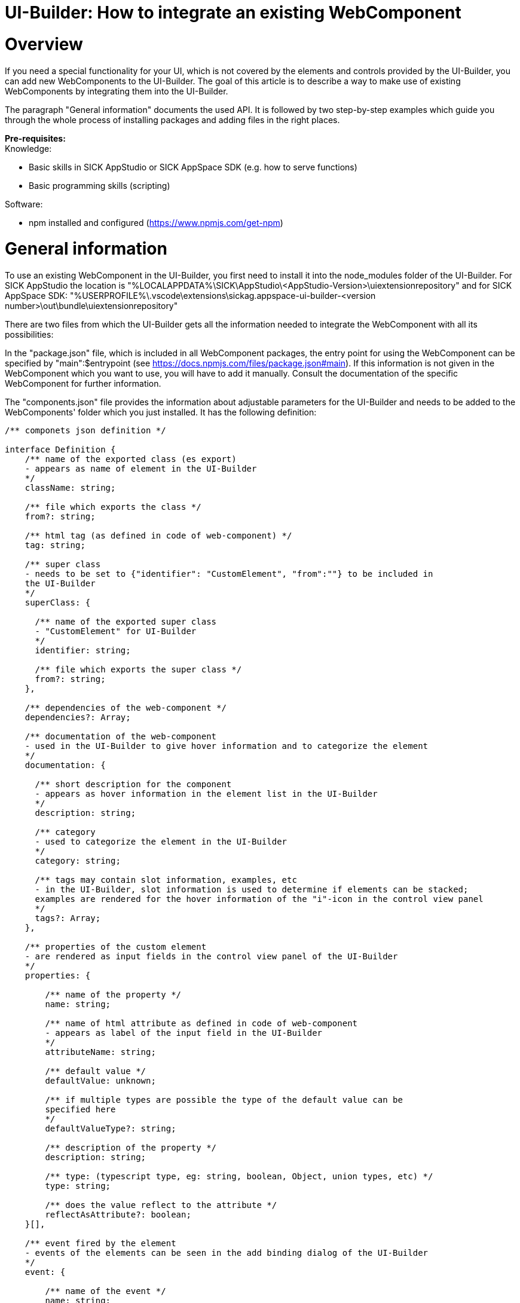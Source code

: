 = UI-Builder: How to integrate an existing WebComponent

# Overview

:source-highlighter: highlightjs

If you need a special functionality for your UI, which is not covered by the elements and controls provided by the UI-Builder, you can add new WebComponents to the UI-Builder. 
The goal of this article is to describe a way to make use of existing WebComponents by integrating them into the UI-Builder.

The paragraph "General information" documents the used API. It is followed by two step-by-step examples which guide you through the whole process of installing packages and adding files in the right places.

*Pre-requisites:* +
Knowledge:

* Basic skills in SICK AppStudio or SICK AppSpace SDK (e.g. how to serve functions) 
* Basic programming skills (scripting)

Software:

* npm installed and configured (https://www.npmjs.com/get-npm)

# General information
To use an existing WebComponent in the UI-Builder, you first need to install it into the node_modules folder of the UI-Builder. For SICK AppStudio  the location is "%LOCALAPPDATA%\SICK\AppStudio\<AppStudio-Version>\uiextensionrepository" and for SICK AppSpace SDK: "%USERPROFILE%\.vscode\extensions\sickag.appspace-ui-builder-<version number>\out\bundle\uiextensionrepository"

There are two files from which the UI-Builder gets all the information needed to integrate the WebComponent with all its possibilities:

In the "package.json" file, which is included in all WebComponent packages, the entry point for using the WebComponent can be specified by "main":$entrypoint (see link:https://docs.npmjs.com/files/package.json#main[]). If this information is not given in the WebComponent which you want to use, you will have to add it manually. Consult the documentation of the specific WebComponent for further information.

The "components.json" file provides the information about adjustable parameters for the UI-Builder and needs to be added to the WebComponents' folder which you just installed. It has the following definition:

[source, javascript]
----
/** componets json definition */

interface Definition {
    /** name of the exported class (es export) 
    - appears as name of element in the UI-Builder
    */
    className: string;

    /** file which exports the class */
    from?: string;

    /** html tag (as defined in code of web-component) */
    tag: string;

    /** super class 
    - needs to be set to {"identifier": "CustomElement", "from":""} to be included in 
    the UI-Builder
    */
    superClass: {

      /** name of the exported super class 
      - "CustomElement" for UI-Builder
      */
      identifier: string;

      /** file which exports the super class */
      from?: string;
    },

    /** dependencies of the web-component */
    dependencies?: Array;

    /** documentation of the web-component 
    - used in the UI-Builder to give hover information and to categorize the element 
    */
    documentation: {
      
      /** short description for the component 
      - appears as hover information in the element list in the UI-Builder
      */
      description: string;

      /** category 
      - used to categorize the element in the UI-Builder
      */
      category: string;

      /** tags may contain slot information, examples, etc 
      - in the UI-Builder, slot information is used to determine if elements can be stacked;
      examples are rendered for the hover information of the "i"-icon in the control view panel
      */
      tags?: Array;
    },

    /** properties of the custom element 
    - are rendered as input fields in the control view panel of the UI-Builder
    */
    properties: {

        /** name of the property */
        name: string;

        /** name of html attribute as defined in code of web-component 
        - appears as label of the input field in the UI-Builder
        */
        attributeName: string;

        /** default value */
        defaultValue: unknown;

        /** if multiple types are possible the type of the default value can be 
        specified here
        */
        defaultValueType?: string;

        /** description of the property */
        description: string;

        /** type: (typescript type, eg: string, boolean, Object, union types, etc) */
        type: string;

        /** does the value reflect to the attribute */
        reflectAsAttribute?: boolean;
    }[],

    /** event fired by the element 
    - events of the elements can be seen in the add binding dialog of the UI-Builder
    */
    event: {

        /** name of the event */
        name: string;

        /** type of the "details" property (CustomEvent API) *typescript* type
        eg: string, boolean, Object - mapped to Crown type by the UI-Builder
        */
        type: string;

        /** description of the event */
        description: string;
    }[]
}
----

# Example: Calendar
In this section you will learn how to integrate an existing Calendar (URL: https://www.webcomponents.org/element/mpachnis/mp-calendar, License: MIT) into the UI-Builder.

## Integration into the UI-Builder

### Install the WebComponent via npm
First, install the Library into your node_modules folder (see paragraph <<General information>>). To do this, open a console in the folder and run the following command:


[source, bash]
----
npm install @mpachnis/mp-calendar
----

image::media/01_npm_i_calender.png[npm_i_calender,750]

### Define the components.json file
Next, the WebComponent needs to be described in the correct format for the UI-Builder. To do so, create a description file "components.json" in "<uiextensionrepository location (see paragraph <<General information>>)>\node_modules\@mpachnis\mp-calendar\" and insert the following content:

[source, json]
[
  {
    "className": "Calendar",
    "tag": "mp-calendar",
    "superClass": {
      "identifier": "CustomElement",
      "from": ""
    },
    "dependencies": [],
    "documentation": {
      "description": "mp-calendar is a web component, providing calendar date functionality and events support. For quick navigation between month and year, you can select one from the list.",
      "category": "CustomElement",
      "tags": []
    },
    "properties": [
      {
        "name": "eventsObject",
        "attributeName": "events-object",
        "defaultValue": null,
        "defaultValueType": "Array<{title: string; content: string; date: string; category: string; color: string}>",
        "description": "Set an object containing events. ex. events-object='[{\"title\":\"Red style category\",\"content\":\"Skype call at 15:40\",\"date\":\"2018-07-20\",\"category\":\"red\", \"color\": \"#000\"}]'",
        "type": "Array<{title: string; content: string; date: string; category: string; color: string}>",
        "reflectAsAttribute": true
      },
      {
        "name": "minYear",
        "attributeName": "min-year",
        "defaultValue": 5,
        "defaultValueType": "number",
        "description": "Set the min year list.",
        "type": "number",
        "reflectAsAttribute": true
      },
      {
        "name": "maxYear",
        "attributeName": "max-year",
        "defaultValue": 5,
        "defaultValueType": "number",
        "description": "Set the max year list.",
        "type": "number",
        "reflectAsAttribute": true
      }
    ],
    "events": []
  }
]

### Check information about main script in the package.json
Check that the "package.json" file (in "<uiextensionrepository location (see paragraph <<General information>>)>\node_modules\@mpachnis\mp-calendar\") contains the information about the main entry point as described in the general section.

### Use the WebComponent in UI-Builder
After starting or restarting your IDE it is possible to add the calendar control within the UI-Builder. Try this with any app of your choice.

image::media/02_calender_appears_in_list.png[calender_in_elements, 750]
image::media/03_calender_added.png[calender_added, 750]

### Display the WebComponent (without additional data) in the UI of the app
Start the emulator, run the app on the emulator and open the device page. There you will see the newly added calender component:
image:media/04_calender_page_finished.png[calender_page_finished, 750]

## Providing data for the calendar
To provide data for the calendar, create a lua function named getCalendarData() and serve it (e.g. via "serve function" from the context menu):

[source, lua]
----
local function main()
  -- write app code in local scope, using API
end
Script.register('Engine.OnStarted', main)
-- serve API in global scope
 
--@getCalendarData():string
function getCalendarData()
  return '[{"title":"My Birthday", "content":"Party with friends", "date":"2020-03-05", "category":"birthdays", "color":"#ff0000"}, {"title":"Family", "content":"Family", "date":"2020-03-07", "category":"default", "color":"#00ff00"}]'
end
Script.serveFunction('App174353212.getCalendarData', getCalendarData)
----

## Filling the calendar with data

### Add a binding
To fill the calendar with the provided data, switch back to the UI-Builder and add a binding from the eventsObject property of the calendar to the served function:

* eventsObject is of a "complex" object type and the return value of "getCalendarData" is a string, so "filter by type" needs to be unchecked to find the function in the list of available Crown-bindings:
image:media/05_calender_add_data_binding.png[calendar_add_binding, 700]

* To convert the returned string into the "complex" object of eventsObject, add a converter function to pages/src/converter.ts:
[source, typescript]
export function convertToJson(value) {
  const data = JSON.parse(value);
  return data;
}

* Reference this converter function in the created binding (it is a good idea to set the auto-update to 10000, otherwise the tooltip will blink): +
image:media/06_calendar_reference_to_converterFunction.png[reference_to_converter_function, 700]

### Display the WebComponent (with the newly added calendar data) in the UI of the app
Now, the device page shows the imported calendar component with two appointments:
image:media/07_calendar_finished_page_with_calendar_data.png[page_with_data, 750]

# Example: ColorPicker
In this section you will learn how to integrate an existing ColorPicker (URL: link:https://www.webcomponents.org/element/@fooloomanzoo/color-picker/elements/color-picker[], License: MIT) into the UI-Builder.

## Integration into the UI-Builder

### Install the WebComponent via npm
First, install the Library into your node_modules folder (see paragraph <<General information>>). To do this, open a console in the folder and run the following command:

[source, bash]
npm install @fooloomanzoo/color-picker

image::media/11_colorPicker_npm_i.png[npm_i_colorPicker, 750]

### Define the components.json file
Next, write a description file ("<uiextensionrepository location (see paragraph <<General information>>)>\node_modules\@fooloomanzoo\color-picker\components.json") for the component:
[source, json]
[
  {
    "className": "ColorPicker",
    "tag": "color-picker",
    "superClass": {
      "identifier": "CustomElement",
      "from": "@sick-davinci/ce-decorators"
    },
    "dependencies": [],
    "documentation": {
      "description": "*color-picker* is a picker for color for Polymer that can use the native input, too. If the native picker is chosen and is not supported, this element uses the polyfill datetime-picker. The *<calendar-element>* and the *<time-element>* will come in place if the native picker is not available or is not explicitly wanted. *css-value* will give you directly the css-string.",
      "category": "CustomElement",
      "tags": []
    },
    "properties": [
      {
        "name": "colorString",
        "attributeName": "color-string",
        "defaultValue": null,
        "defaultValueType": "string",
        "description": "value as color-string",
        "type": "string",
        "reflectAsAttribute": true
      }
    ],
    "events": [
      {
        "description": "input-picker-closed Fired after a picker has been closed.",
        "name": "input-picker-closed",
        "type": "unknown",
        "eventOptions": {
          "bubbles": true,
          "cancelable": false,
          "composed": false
        }
      },
      {
        "description": "input-picker-opened Fired when a picker has been opened.",
        "name": "input-picker-opened",
        "type": "unknown",
        "eventOptions": {
          "bubbles": true,
          "cancelable": false,
          "composed": false
        }
      }
    ]
  }
]

### Specify the main script in the package.json
In this case you also have to add "main": "color-picker.js" (line 37) into the package.json ("<uiextensionrepository location (see paragraph <<General information>>)>\node_modules\@fooloomanzoo\color-picker\") as mentioned in the general section:

image:media/12_colorPicker_packageJson.png[colorPicker_packageJson, 425]

### Use the WebComponent in the UI-Builder
After starting or restarting your IDE it is possible to add the ColorPicker control within the UI-Builder:
image:media/13_colorPicker_inElementList.png[colorPicker in Element List, 750]

As depicted in the following screenshot, the color-string attribute of the ColorPicker can be accessed within the UI-Builder to set the default color (#00ff99) +
image:media/14_colorPicker_colorString_attribute.png[colorPicker color-string attribute, 750]

### Display the WebComponent in the UI of the app
Start the emulator, run the app on the emulator and open the device page. It shows the newly added color-picker component: +
image:media/15_colorPicker_finishedPage_PickerClosed.png[colorPicker closed in finished page, 500]

image:media/16_colorPicker_finished_PickerOpened.png[colorPicker opened in finished page, 200]

